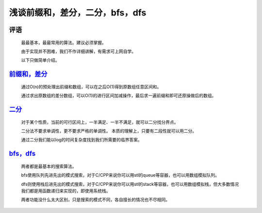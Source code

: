 浅谈前缀和，差分，二分，bfs，dfs
================================================================

评语
****************************************************************

    最最基本，最最常用的算法。建议必须掌握。

    由于实现并不困难，我们不作详细讲解，有需求可上网自学。

    以下只做简单介绍。

`前缀和，差分 <../_static/算法与数据结构/浅谈前缀和，差分，二分，bfs，dfs/前缀和，差分.html>`_
************************************************************************************************

    通过O(n)的预处理出前缀和数组，可以在之后O(1)得到原数组任意区间和。

    通过求出原数组的差分数组，可以O(1)的进行区间加减操作，最后求一遍前缀和即可还原操做后的数组。

`二分 <../_static/算法与数据结构/浅谈前缀和，差分，二分，bfs，dfs/二分.html>`_
******************************************************************************

    对于某个性质，当前的可行区间上，一半满足、一半不满足，就可以二分找分界点。

    二分法不要求单调性，更不要求严格的单调性。 本质的理解上，只要有二段性就可以用二分。

    通过二分我们能以log的时间复杂度找到我们所需要的临界答案。

`bfs，dfs <../_static/算法与数据结构/浅谈前缀和，差分，二分，bfs，dfs/bfs，dfs.html>`_
*****************************************************************************************
    
    两者都是最基本的搜索算法。

    bfs使用队列先进先出的模式搜索，对于C/CPP来说你可以用stl的queue等容器，也可以用数组模拟队列。

    dfs则使用栈后进先出的模式搜索，对于C/CPP来说你可以用stl的stack等容器，也可以用数组模拟栈，但大多数情况我们都是用函数递归来实现的，即使用系统栈。

    两者功能没什么太大区别，只是搜索的模式不同，各自擅长的情况也不尽相同。